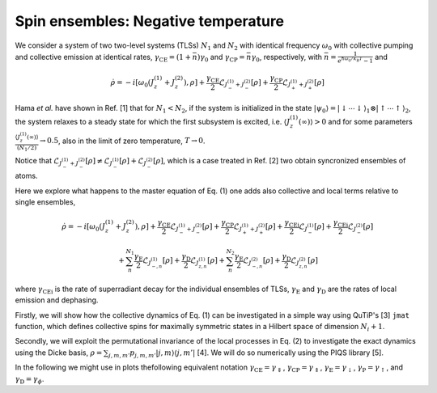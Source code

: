 ====================================
Spin ensembles: Negative temperature
====================================
We consider a system of two two-level systems (TLSs) :math:`N_1` and :math:`N_2` with identical frequency :math:`\omega_0` with collective pumping and collective emission at identical rates, :math:`\gamma_\text{CE} = (1+\bar{n})\gamma_0` and :math:`\gamma_\text{CP}=\bar{n}\gamma_0`, respectively, with :math:`\bar{n}=\frac{1}{e^{\hbar\omega_0/k_\mathrm{B}T}-1}` and 

.. math::
	
	\dot{\rho} = -i\lbrack \omega_{0}\left(J_z^{(1)}+J_z^{(2)}\right),\rho \rbrack
	+\frac{\gamma_\text {CE}}{2}\mathcal{L}_{J_{-}^{(1)}+ J_{-}^{(2)}}[\rho]
	+\frac{\gamma_\text {CP}}{2}\mathcal{L}_{J_{+}^{(1)}+J_{+}^{(2)}}[\rho]
	

Hama *et al.* have shown in Ref. [1] that for :math:`N_1<N_2`, if the system is initialized in the state :math:`|{\psi_0}\rangle=|{\downarrow\cdots\downarrow}\rangle_1\otimes|{\uparrow\cdots\uparrow}\rangle_2`, the system relaxes to a steady state for which the first subsystem is excited, i.e. :math:`\langle J_z^{(1)}(\infty)\rangle>0` and for some parameters  :math:`\frac{\langle J_z^{(1)}(\infty)\rangle}{(N_1/2)}\rightarrow 0.5`, also in the limit of zero temperature, :math:`T\rightarrow 0`.  

Notice that :math:`\mathcal{L}_{J_{-}^{(1)}+ J_{-}^{(2)}}[\rho]\neq \mathcal{L}_{J_{-}^{(1)}}[\rho]+\mathcal{L}_{ J_{-}^{(2)}}[\rho]`, which is a case treated in Ref. [2] two obtain syncronized ensembles of atoms. 

Here we explore what happens to the master equation of Eq. (1) one adds also collective and local terms relative to single ensembles, 

.. math::

	\dot{\rho} =
	-i\lbrack \omega_{0}\left(J_z^{(1)}+J_z^{(2)}\right),\rho \rbrack
	+\frac{\gamma_\text{CE}}{2}\mathcal{L}_{J_{-}^{(1)}+ J_{-}^{(2)}}[\rho]
	+\frac{\gamma_\text{CP}}{2}\mathcal{L}_{J_{+}^{(1)}+J_{+}^{(2)}}[\rho]
	+ \frac{\gamma_\text{CEi}}{2}\mathcal{L}_{J_{-}^{(1)}}[\rho]
	+\frac{\gamma_\text{CEi}}{2}\mathcal{L}_{J_{-}^{(2)}}[\rho]

	+\sum_{n}^{N_1}\frac{\gamma_\text{E}}{2}\mathcal{L}_{J_{-,n}^{(1)}}[\rho]+\frac{\gamma_\text{D}}{2}\mathcal{L}_{J_{z,n}^{(1)}}[\rho]+\sum_{n}^{N_2}\frac{\gamma_\text{E}}{2}\mathcal{L}_{J_{-,n}^{(2)}}[\rho]+\frac{\gamma_\text{D}}{2}\mathcal{L}_{J_{z,n}^{(2)}}[\rho]


where :math:`\gamma_\text {CEi}` is the rate of superradiant decay for the individual ensembles of TLSs, :math:`\gamma_\text{E}` and :math:`\gamma_\text{D}` are the rates of local emission and dephasing.

Firstly, we will show how the collective dynamics of Eq. (1) can be investigated in a simple way using QuTiP's [3] :math:`\texttt{jmat}` function, which defines collective spins for maximally symmetric states in a Hilbert space of dimension :math:`N_i+1`.

Secondly, we will exploit the permutational invariance of the local processes in Eq. (2) to investigate the exact dynamics using the Dicke basis, :math:`\rho = \sum_{j,m,m'}p_{j,m,m'}|j,m\rangle\langle j,m'|` [4]. We will do so numerically using the PIQS library [5]. 

In the following we might use in plots thefollowing equivalent notation :math:`\gamma_\text {CE}=\gamma_\Downarrow`,
:math:`\gamma_\text {CP}=\gamma_\Uparrow`, :math:`\gamma_\text {E}=\gamma_\downarrow`, :math:`\gamma_\text {P}=\gamma_\uparrow`, and 
:math:`\gamma_\text {D}=\gamma_\phi`.